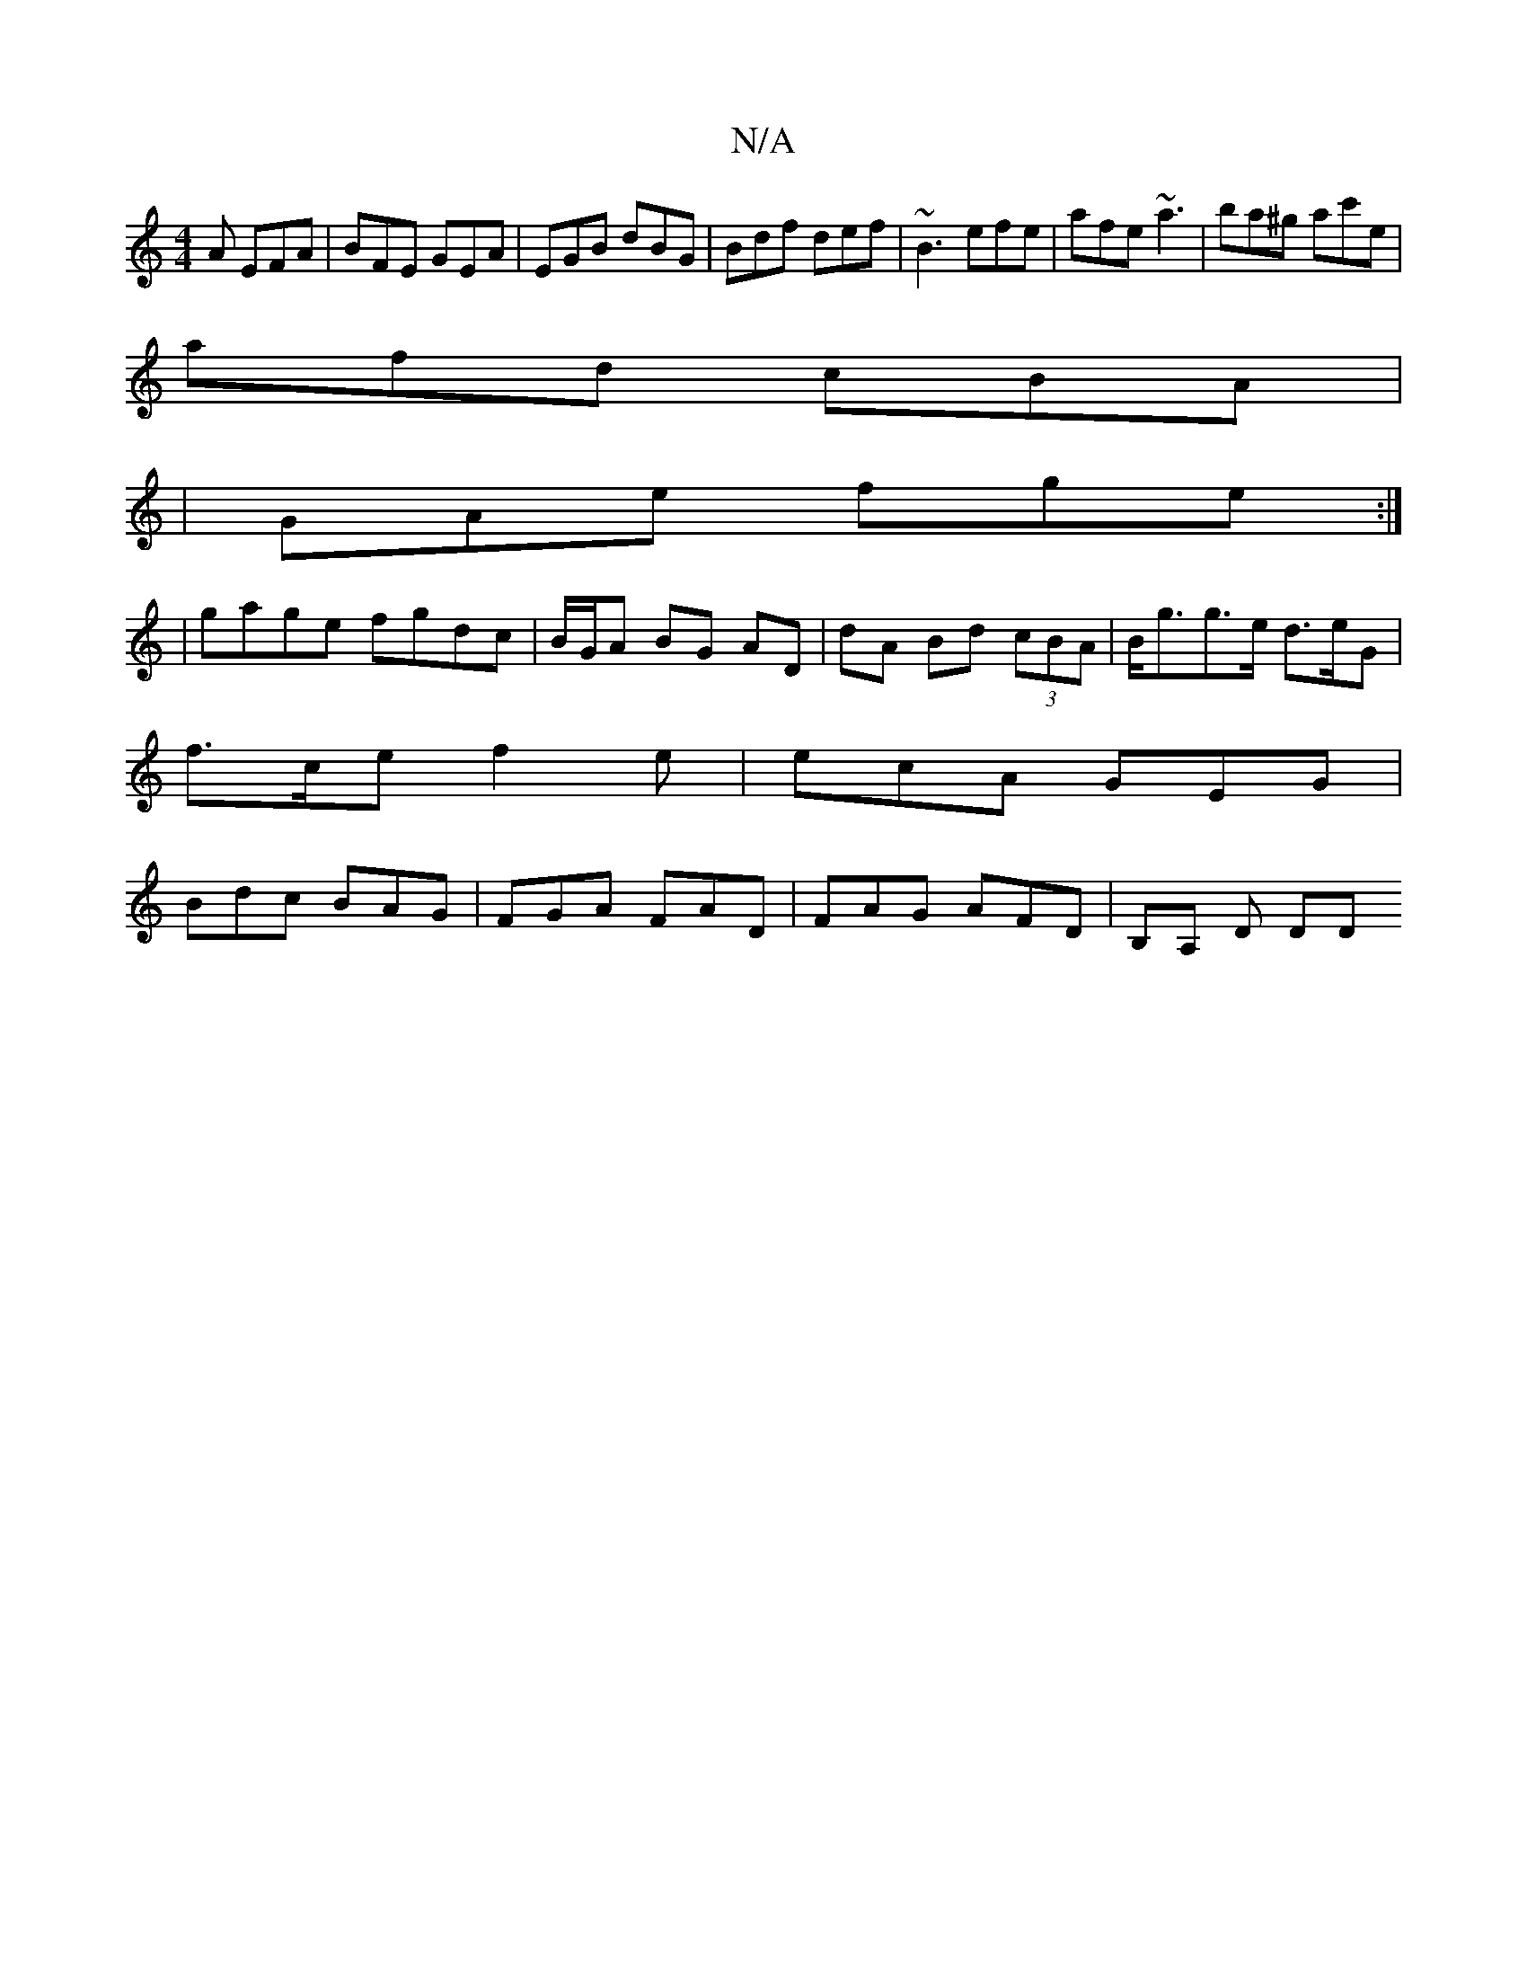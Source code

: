 X:1
T:N/A
M:4/4
R:N/A
K:Cmajor
A EFA|BFE GEA|EGB dBG|Bdf def|~B3 efe | afe ~a3 | ba^g ac'e |
afd cBA |
|GAe fge :|
| gage fgdc | B/G/A BG AD | dA Bd (3cBA | B<gg>e d>eG |
f>ce f2e | ecA GEG |
Bdc BAG | FGA FAD | FAG AFD | B,A, D DD